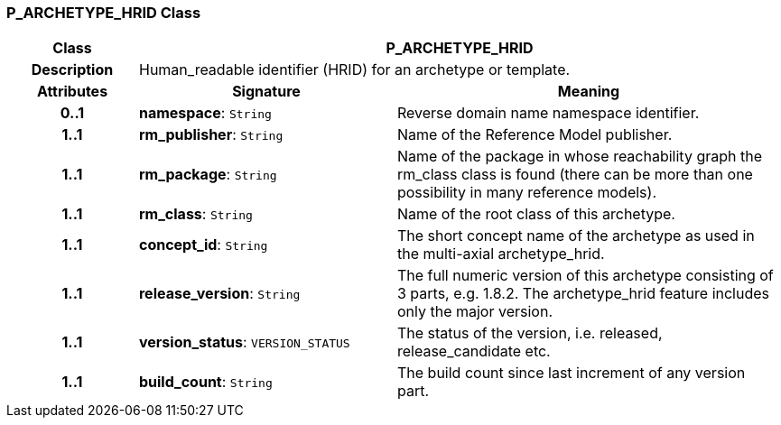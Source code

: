 === P_ARCHETYPE_HRID Class

[cols="^1,2,3"]
|===
h|*Class*
2+^h|*P_ARCHETYPE_HRID*

h|*Description*
2+a|Human_readable identifier (HRID) for an archetype or template.

h|*Attributes*
^h|*Signature*
^h|*Meaning*

h|*0..1*
|*namespace*: `String`
a|Reverse domain name namespace identifier.

h|*1..1*
|*rm_publisher*: `String`
a|Name of the Reference Model publisher.

h|*1..1*
|*rm_package*: `String`
a|Name of the package in whose reachability graph the rm_class class is found (there can be more than one possibility in many reference models).

h|*1..1*
|*rm_class*: `String`
a|Name of the root class of this archetype.

h|*1..1*
|*concept_id*: `String`
a|The short concept name of the archetype as used in the multi-axial archetype_hrid.

h|*1..1*
|*release_version*: `String`
a|The full numeric version of this archetype consisting of 3 parts, e.g. 1.8.2. The archetype_hrid feature includes only the major version.

h|*1..1*
|*version_status*: `VERSION_STATUS`
a|The status of the version, i.e. released, release_candidate etc.

h|*1..1*
|*build_count*: `String`
a|The build count since last increment of any version part.
|===
